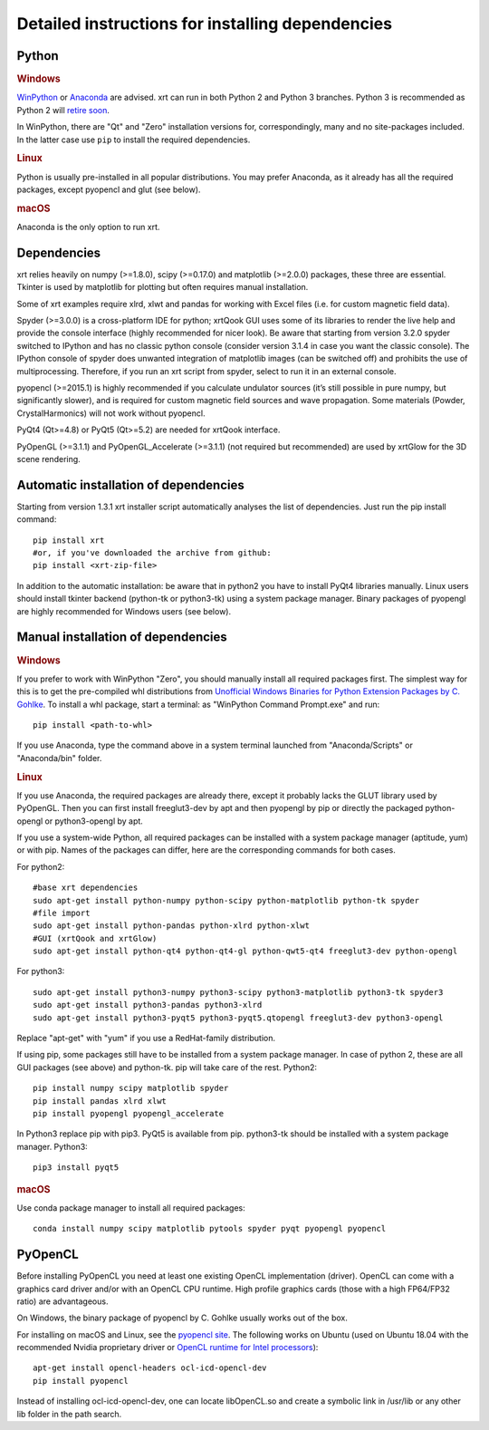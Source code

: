 .. _instructions:

Detailed instructions for installing dependencies
-------------------------------------------------

Python
~~~~~~

.. rubric:: Windows

`WinPython <https://sourceforge.net/projects/winpython/files>`_ or 
`Anaconda <https://www.anaconda.com/download>`_ are advised.
xrt can run in both Python 2 and Python 3 branches. Python 3 is recommended as
Python 2 will `retire soon <https://pythonclock.org>`_.

In WinPython, there are "Qt" and "Zero" installation versions for,
correspondingly, many and no site-packages included. In the latter case use
``pip`` to install the required dependencies.

.. rubric:: Linux

Python is usually pre-installed in all popular distributions. You may prefer
Anaconda, as it already has all the required packages, except pyopencl and
glut (see below).

.. rubric:: macOS

Anaconda is the only option to run xrt. 

Dependencies
~~~~~~~~~~~~

xrt relies heavily on numpy (>=1.8.0), scipy (>=0.17.0) and matplotlib
(>=2.0.0) packages, these three are essential. Tkinter is used by matplotlib
for plotting but often requires manual installation.

Some of xrt examples require xlrd, xlwt and pandas for working with Excel files
(i.e. for custom magnetic field data).

Spyder (>=3.0.0) is a cross-platform IDE for python; xrtQook GUI uses some of
its libraries to render the live help and provide the console interface (highly
recommended for nicer look). Be aware that starting from version 3.2.0 spyder
switched to IPython and has no classic python console (consider version 3.1.4
in case you want the classic console). The IPython console of spyder does
unwanted integration of matplotlib images (can be switched off) and prohibits
the use of multiprocessing. Therefore, if you run an xrt script from spyder,
select to run it in an external console.

pyopencl (>=2015.1) is highly recommended if you calculate undulator sources
(it’s still possible in pure numpy, but significantly slower), and is required
for custom magnetic field sources and wave propagation. Some materials (Powder,
CrystalHarmonics) will not work without pyopencl.

PyQt4 (Qt>=4.8) or PyQt5 (Qt>=5.2) are needed for xrtQook interface.

PyOpenGL (>=3.1.1) and PyOpenGL_Accelerate (>=3.1.1) (not required but
recommended) are used by xrtGlow for the 3D scene rendering.

Automatic installation of dependencies
~~~~~~~~~~~~~~~~~~~~~~~~~~~~~~~~~~~~~~

Starting from version 1.3.1 xrt installer script automatically analyses the
list of dependencies. Just run the pip install command::

    pip install xrt
    #or, if you've downloaded the archive from github:
    pip install <xrt-zip-file>

In addition to the automatic installation: be aware that in python2 you have to
install PyQt4 libraries manually. 
Linux users should install tkinter backend (python-tk or python3-tk) using a
system package manager. 
Binary packages of pyopengl are highly recommended for Windows users (see
below).

Manual installation of dependencies
~~~~~~~~~~~~~~~~~~~~~~~~~~~~~~~~~~~

.. rubric:: Windows

If you prefer to work with WinPython "Zero", you should manually install all
required packages first. The simplest way for this is to get the pre-compiled
whl distributions from
`Unofficial Windows Binaries for Python Extension Packages by C. Gohlke
<https://www.lfd.uci.edu/~gohlke/pythonlibs>`_.
To install a whl package, start a terminal: as "WinPython Command Prompt.exe"
and run::

    pip install <path-to-whl>
    
If you use Anaconda, type the command above in a system terminal launched from
"Anaconda/Scripts" or "Anaconda/bin" folder.

.. rubric:: Linux

If you use Anaconda, the required packages are already there, except it
probably lacks the GLUT library used by PyOpenGL. Then you can first install
freeglut3-dev by apt and then pyopengl by pip or directly the packaged
python-opengl or python3-opengl by apt.

If you use a system-wide Python, all required packages can be installed with a
system package manager (aptitude, yum) or with pip. Names of the packages can
differ, here are the corresponding commands for both cases.

For python2::

    #base xrt dependencies
    sudo apt-get install python-numpy python-scipy python-matplotlib python-tk spyder
    #file import
    sudo apt-get install python-pandas python-xlrd python-xlwt
    #GUI (xrtQook and xrtGlow)
    sudo apt-get install python-qt4 python-qt4-gl python-qwt5-qt4 freeglut3-dev python-opengl

For python3::

    sudo apt-get install python3-numpy python3-scipy python3-matplotlib python3-tk spyder3
    sudo apt-get install python3-pandas python3-xlrd
    sudo apt-get install python3-pyqt5 python3-pyqt5.qtopengl freeglut3-dev python3-opengl

Replace "apt-get" with "yum" if you use a RedHat-family distribution.

If using pip, some packages still have to be installed from a system package
manager. In case of python 2, these are all GUI packages (see above) and
python-tk. pip will take care of the rest. Python2::

    pip install numpy scipy matplotlib spyder
    pip install pandas xlrd xlwt
    pip install pyopengl pyopengl_accelerate

In Python3 replace pip with pip3. PyQt5 is available from pip. python3-tk
should be installed with a system package manager. Python3::

    pip3 install pyqt5

.. rubric:: macOS

Use conda package manager to install all required packages::

    conda install numpy scipy matplotlib pytools spyder pyqt pyopengl pyopencl

PyOpenCL
~~~~~~~~

Before installing PyOpenCL you need at least one existing OpenCL implementation
(driver). OpenCL can come with a graphics card driver and/or with an OpenCL CPU
runtime. High profile graphics cards (those with a high FP64/FP32 ratio) are
advantageous.

On Windows, the binary package of pyopencl by C. Gohlke usually works out of
the box.

For installing on macOS and Linux, see the
`pyopencl site <https://documen.tician.de/pyopencl/misc.html>`_.
The following works on Ubuntu (used on Ubuntu 18.04 with the recommended Nvidia
proprietary driver or
`OpenCL runtime for Intel processors <https://software.intel.com/en-us/articles/opencl-drivers>`_)::

    apt-get install opencl-headers ocl-icd-opencl-dev
    pip install pyopencl

Instead of installing ocl-icd-opencl-dev, one can locate libOpenCL.so and
create a symbolic link in /usr/lib or any other lib folder in the path search.
